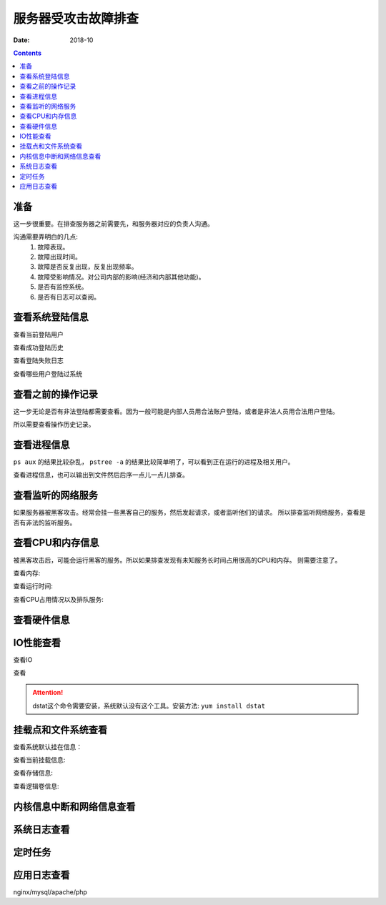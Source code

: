 
======================================================================================================================================================
服务器受攻击故障排查
======================================================================================================================================================

:Date: 2018-10

.. contents::


准备
======================================================================================================================================================

这一步很重要。在排查服务器之前需要先，和服务器对应的负责人沟通。

沟通需要弄明白的几点:
    1. 故障表现。
    #. 故障出现时间。
    #. 故障是否反复出现，反复出现频率。
    #. 故障受影响情况。对公司内部的影响(经济和内部其他功能)。
    #. 是否有监控系统。
    #. 是否有日志可以查阅。

查看系统登陆信息
======================================================================================================================================================

查看当前登陆用户

.. code-block:: bash
    :linenos:

    [root@zzjlogin ~]# w

查看成功登陆历史

.. code-block:: bash
    :linenos:

    [root@zzjlogin ~]# last |less


查看登陆失败日志

.. code-block:: bash
    :linenos:

    [root@zzjlogin ~]# lastb |less

查看哪些用户登陆过系统

.. code-block:: bash
    :linenos:

    [root@zzjlogin ~]# lastlog



查看之前的操作记录
======================================================================================================================================================

这一步无论是否有非法登陆都需要查看。因为一般可能是内部人员用合法账户登陆，或者是非法人员用合法用户登陆。

所以需要查看操作历史记录。

.. code-block:: bash
    :linenos:

    [root@zzjlogin ~]# history

    #可以把命令历史输出到文件然后传到本地后序分析

    [root@zzjlogin ~]# history >history.txt

查看进程信息
======================================================================================================================================================

``ps aux`` 的结果比较杂乱， ``pstree -a`` 的结果比较简单明了，可以看到正在运行的进程及相关用户。

查看进程信息，也可以输出到文件然后后序一点儿一点儿排查。

.. code-block:: bash
    :linenos:

    [root@zzjlogin ~]# pstree -a

    [root@zzjlogin ~]# ps -aux

查看监听的网络服务
======================================================================================================================================================

如果服务器被黑客攻击。经常会挂一些黑客自己的服务，然后发起请求，或者监听他们的请求。
所以排查监听网络服务，查看是否有非法的监听服务。

.. code-block:: bash
    :linenos:

    [root@zzjlogin ~]# netstat -lntup

    [root@zzjlogin ~]# ss -lntup


查看CPU和内存信息
======================================================================================================================================================

被黑客攻击后，可能会运行黑客的服务。所以如果排查发现有未知服务长时间占用很高的CPU和内存。
则需要注意了。

查看内存:

.. code-block:: bash
    :linenos:

    [root@zzjlogin ~]# free -m

查看运行时间:

.. code-block:: bash
    :linenos:

    [root@zzjlogin ~]# uptime


查看CPU占用情况以及排队服务:

.. code-block:: bash
    :linenos:

    [root@zzjlogin ~]# top


查看硬件信息
======================================================================================================================================================


.. code-block:: bash
    :linenos:

    [root@zzjlogin ~]# lspci

.. code-block:: bash
    :linenos:

    [root@zzjlogin ~]# dmidecode | less

.. code-block:: bash
    :linenos:

    [root@zzjlogin ~]# ethtool eth0



IO性能查看
======================================================================================================================================================

查看IO

.. code-block:: bash
    :linenos:

    [root@zzjlogin ~]# iostat -kx 2

查看

.. code-block:: bash
    :linenos:

    [root@zzjlogin ~]# vmstat 2 10

.. code-block:: bash
    :linenos:
    
    [root@zzjlogin ~]# mpstat 2 10

.. code-block:: bash
    :linenos:

    [root@zzjlogin ~]# dstat --top-io --top-bio

.. attention:: dstat这个命令需要安装，系统默认没有这个工具。安装方法: ``yum install dstat``


挂载点和文件系统查看
======================================================================================================================================================

查看系统默认挂在信息：

.. code-block:: bash
    :linenos:

    [root@zzjlogin ~]# cat /etc/fstab

查看当前挂载信息:

.. code-block:: bash
    :linenos:

    [root@zzjlogin ~]# mount

查看存储信息:

.. code-block:: bash
    :linenos:

    [root@zzjlogin ~]# df -h

.. code-block:: bash
    :linenos:

    [root@zzjlogin ~]# lsof +D /

查看逻辑卷信息:

.. code-block:: bash
    :linenos:

    [root@zzjlogin ~]# lvs

    [root@zzjlogin ~]# vgs

    [root@zzjlogin ~]# pgs


内核信息中断和网络信息查看
======================================================================================================================================================

.. code-block:: bash
    :linenos:

    [root@zzjlogin ~]# sysctl -a

    [root@zzjlogin ~]# cat /proc/interrupts

    [root@zzjlogin ~]# cat /proc/sys/net/netfilter/nf_conntrack_count
    [root@zzjlogin ~]# cat /proc/net/nf_conntrack





系统日志查看
======================================================================================================================================================

.. code-block:: bash
    :linenos:

    [root@zzjlogin ~]# dmesg

    [root@zzjlogin ~]# less /var/log/messages

    [root@zzjlogin ~]# less /var/log/secure

    [root@zzjlogin ~]# less /var/log/audit/audit.log



定时任务
======================================================================================================================================================

.. code-block:: bash
    :linenos:

    [root@zzjlogin ~]# ls /etc/cron* |cat

    [root@zzjlogin ~]# for user in $(cat /etc/passwd |cut -f1 -d:); do crontab -l -u $user; done


应用日志查看
======================================================================================================================================================

nginx/mysql/apache/php








